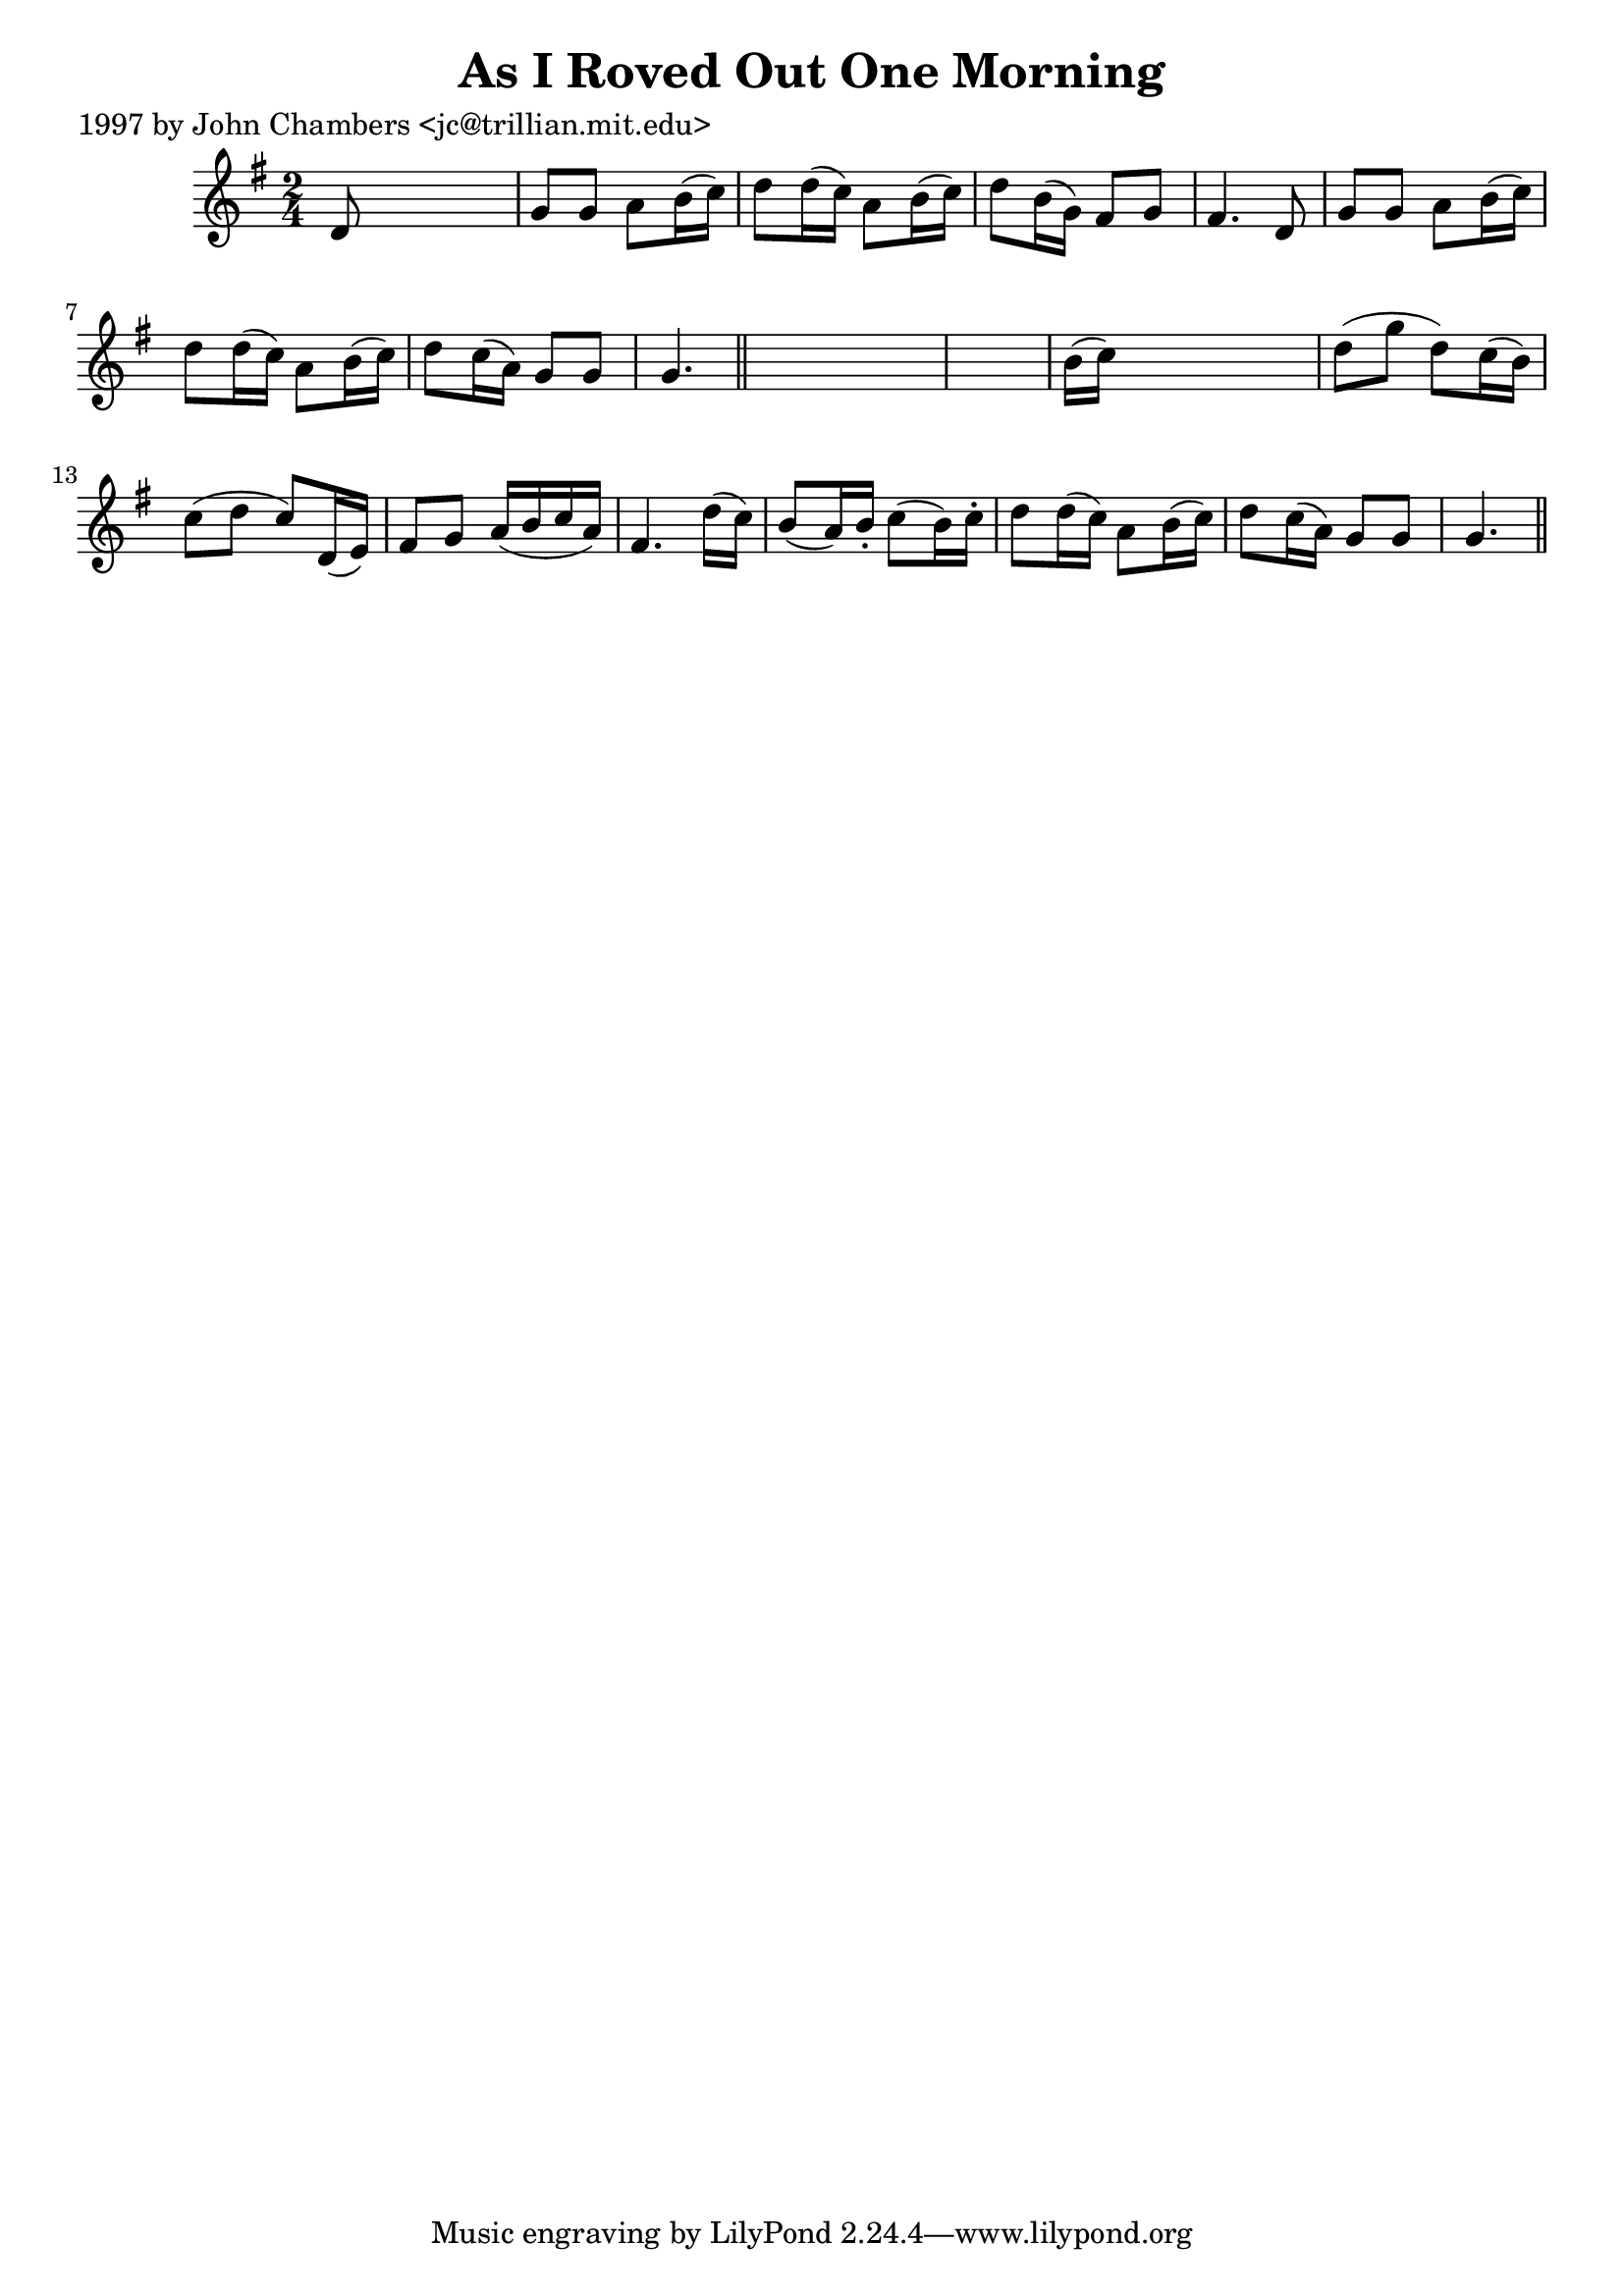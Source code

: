 
\version "2.16.2"
% automatically converted by musicxml2ly from xml/0236_jc.xml

%% additional definitions required by the score:
\language "english"


\header {
    poet = "1997 by John Chambers <jc@trillian.mit.edu>"
    encoder = "abc2xml version 63"
    encodingdate = "2015-01-25"
    title = "As I Roved Out One Morning"
    }

\layout {
    \context { \Score
        autoBeaming = ##f
        }
    }
PartPOneVoiceOne =  \relative d' {
    \key g \major \time 2/4 d8 s4. | % 2
    g8 [ g8 ] a8 [ b16 ( c16 ) ] | % 3
    d8 [ d16 ( c16 ) ] a8 [ b16 ( c16 ) ] | % 4
    d8 [ b16 ( g16 ) ] fs8 [ g8 ] | % 5
    fs4. d8 | % 6
    g8 [ g8 ] a8 [ b16 ( c16 ) ] | % 7
    d8 [ d16 ( c16 ) ] a8 [ b16 ( c16 ) ] | % 8
    d8 [ c16 ( a16 ) ] g8 [ g8 ] | % 9
    g4. \bar "||"
    s8*5 | % 11
    b16 ( [ c16 ) ] s4. | % 12
    d8 ( [ g8 ] d8 ) [ c16 ( b16 ) ] | % 13
    c8 ( [ d8 ] c8 ) [ d,16 ( e16 ) ] | % 14
    fs8 [ g8 ] a16 ( [ b16 c16 a16 ) ] | % 15
    fs4. d'16 ( [ c16 ) ] | % 16
    b8 ( [ a16 ) b16 -. ] c8 ( [ b16 ) c16 -. ] | % 17
    d8 [ d16 ( c16 ) ] a8 [ b16 ( c16 ) ] | % 18
    d8 [ c16 ( a16 ) ] g8 [ g8 ] | % 19
    g4. \bar "||"
    }


% The score definition
\score {
    <<
        \new Staff <<
            \context Staff << 
                \context Voice = "PartPOneVoiceOne" { \PartPOneVoiceOne }
                >>
            >>
        
        >>
    \layout {}
    % To create MIDI output, uncomment the following line:
    %  \midi {}
    }

